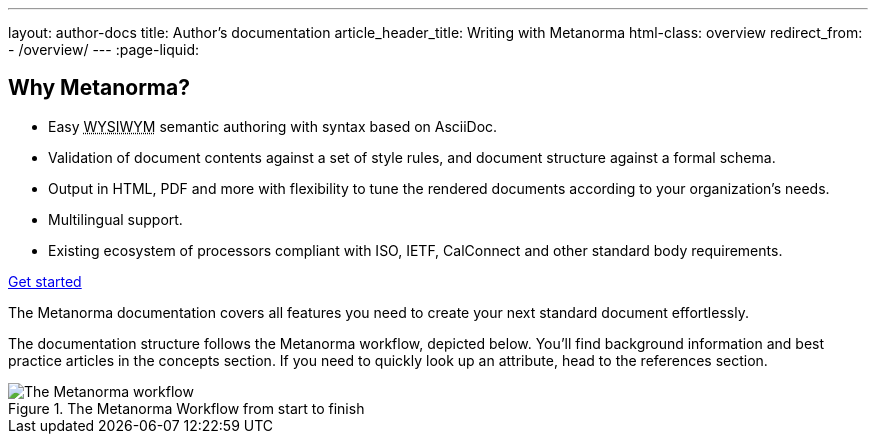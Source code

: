 ---
layout: author-docs
title: Author's documentation
article_header_title: Writing with Metanorma
html-class: overview
redirect_from:
  - /overview/
---
:page-liquid:

== Why Metanorma?

[.feature-list]
* Easy +++<abbr title="What you see is what you mean">WYSIWYM</abbr>+++ semantic authoring
  with syntax based on AsciiDoc.

* Validation of document contents against a set of style rules,
  and document structure against a formal schema.

* Output in HTML, PDF and more with flexibility to tune the rendered documents
  according to your organization's needs.

* Multilingual support.

* Existing ecosystem of processors compliant with ISO, IETF, CalConnect
  and other standard body requirements.

+++
<div class="cta"><a class="button" href="/author/getting-started">Get started</a></div>
+++

The Metanorma documentation covers all features you need to create your next standard document effortlessly.

The documentation structure follows the Metanorma workflow, depicted below.
You'll find background information and best practice articles in the concepts section. If you need to quickly look up an attribute, head to the references section.

.The Metanorma Workflow from start to finish
image::../assets/author/basics/workflow.png[The Metanorma workflow]
